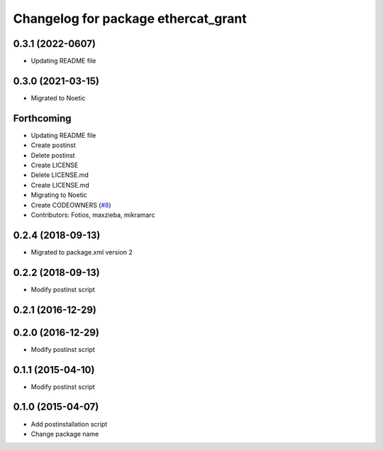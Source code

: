 ^^^^^^^^^^^^^^^^^^^^^^^^^^^^^^^^^^^^
Changelog for package ethercat_grant
^^^^^^^^^^^^^^^^^^^^^^^^^^^^^^^^^^^^
0.3.1 (2022-0607)
-----------------
* Updating README file

0.3.0 (2021-03-15)
------------------
* Migrated to Noetic

Forthcoming
-----------
* Updating README file
* Create postinst
* Delete postinst
* Create LICENSE
* Delete LICENSE.md
* Create LICENSE.md
* Migrating to Noetic
* Create CODEOWNERS (`#8 <https://github.com/shadow-robot/ethercat_grant/issues/8>`_)
* Contributors: Fotios, maxzieba, mikramarc

0.2.4 (2018-09-13)
------------------
* Migrated to package.xml version 2

0.2.2 (2018-09-13)
------------------
* Modify postinst script

0.2.1 (2016-12-29)
------------------

0.2.0 (2016-12-29)
------------------
* Modify postinst script

0.1.1 (2015-04-10)
------------------
* Modify postinst script

0.1.0 (2015-04-07)
------------------
* Add postinstallation script
* Change package name
